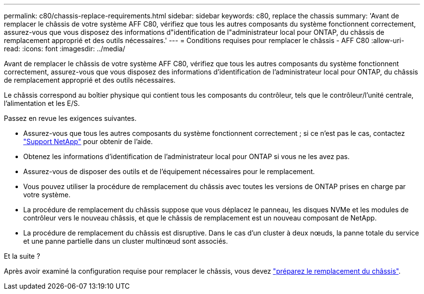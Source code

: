 ---
permalink: c80/chassis-replace-requirements.html 
sidebar: sidebar 
keywords: c80, replace the chassis 
summary: 'Avant de remplacer le châssis de votre système AFF C80, vérifiez que tous les autres composants du système fonctionnent correctement, assurez-vous que vous disposez des informations d"identification de l"administrateur local pour ONTAP, du châssis de remplacement approprié et des outils nécessaires.' 
---
= Conditions requises pour remplacer le châssis - AFF C80
:allow-uri-read: 
:icons: font
:imagesdir: ../media/


[role="lead"]
Avant de remplacer le châssis de votre système AFF C80, vérifiez que tous les autres composants du système fonctionnent correctement, assurez-vous que vous disposez des informations d'identification de l'administrateur local pour ONTAP, du châssis de remplacement approprié et des outils nécessaires.

Le châssis correspond au boîtier physique qui contient tous les composants du contrôleur, tels que le contrôleur/l'unité centrale, l'alimentation et les E/S.

Passez en revue les exigences suivantes.

* Assurez-vous que tous les autres composants du système fonctionnent correctement ; si ce n'est pas le cas, contactez http://mysupport.netapp.com/["Support NetApp"^] pour obtenir de l'aide.
* Obtenez les informations d'identification de l'administrateur local pour ONTAP si vous ne les avez pas.
* Assurez-vous de disposer des outils et de l'équipement nécessaires pour le remplacement.
* Vous pouvez utiliser la procédure de remplacement du châssis avec toutes les versions de ONTAP prises en charge par votre système.
* La procédure de remplacement du châssis suppose que vous déplacez le panneau, les disques NVMe et les modules de contrôleur vers le nouveau châssis, et que le châssis de remplacement est un nouveau composant de NetApp.
* La procédure de remplacement du châssis est disruptive. Dans le cas d'un cluster à deux nœuds, la panne totale du service et une panne partielle dans un cluster multinœud sont associés.


.Et la suite ?
Après avoir examiné la configuration requise pour remplacer le châssis, vous devez link:chassis-replace-prepare.html["préparez le remplacement du châssis"].
